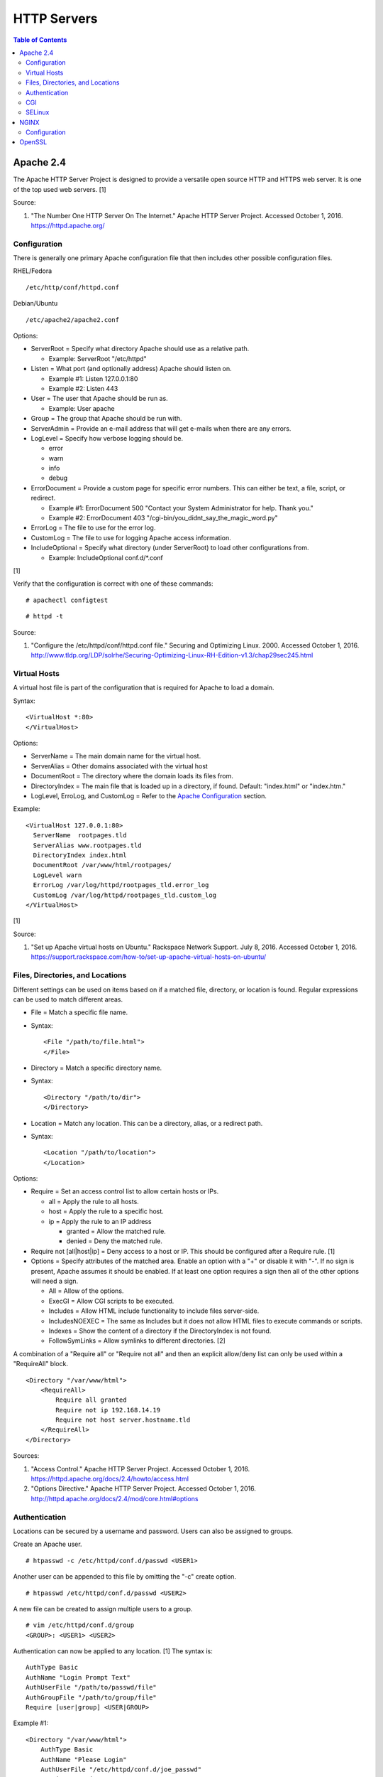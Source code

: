 HTTP Servers
============

.. contents:: Table of Contents

Apache 2.4
----------

The Apache HTTP Server Project is designed to provide a versatile open
source HTTP and HTTPS web server. It is one of the top used web servers.
[1]

Source:

1. "The Number One HTTP Server On The Internet." Apache HTTP Server
   Project. Accessed October 1, 2016. https://httpd.apache.org/

Configuration
~~~~~~~~~~~~~

There is generally one primary Apache configuration file that then
includes other possible configuration files.

RHEL/Fedora

::

    /etc/http/conf/httpd.conf

Debian/Ubuntu

::

    /etc/apache2/apache2.conf

Options:

-  ServerRoot = Specify what directory Apache should use as a relative
   path.

   -  Example: ServerRoot "/etc/httpd"

-  Listen = What port (and optionally address) Apache should listen on.

   -  Example #1: Listen 127.0.0.1:80
   -  Example #2: Listen 443

-  User = The user that Apache should be run as.

   -  Example: User apache

-  Group = The group that Apache should be run with.
-  ServerAdmin = Provide an e-mail address that will get e-mails when
   there are any errors.
-  LogLevel = Specify how verbose logging should be.

   -  error
   -  warn
   -  info
   -  debug

-  ErrorDocument = Provide a custom page for specific error numbers.
   This can either be text, a file, script, or redirect.

   -  Example #1: ErrorDocument 500 "Contact your System Administrator
      for help. Thank you."
   -  Example #2: ErrorDocument 403
      "/cgi-bin/you\_didnt\_say\_the\_magic\_word.py"

-  ErrorLog = The file to use for the error log.
-  CustomLog = The file to use for logging Apache access information.
-  IncludeOptional = Specify what directory (under ServerRoot) to load
   other configurations from.

   -  Example: IncludeOptional conf.d/\*.conf

[1]

Verify that the configuration is correct with one of these commands:

::

    # apachectl configtest

::

    # httpd -t

Source:

1. "Configure the /etc/httpd/conf/httpd.conf file." Securing and
   Optimizing Linux. 2000. Accessed October 1, 2016.
   http://www.tldp.org/LDP/solrhe/Securing-Optimizing-Linux-RH-Edition-v1.3/chap29sec245.html

Virtual Hosts
~~~~~~~~~~~~~

A virtual host file is part of the configuration that is required for
Apache to load a domain.

Syntax:

::

    <VirtualHost *:80>
    </VirtualHost>

Options:

-  ServerName = The main domain name for the virtual host.
-  ServerAlias = Other domains associated with the virtual host
-  DocumentRoot = The directory where the domain loads its files from.
-  DirectoryIndex = The main file that is loaded up in a directory, if
   found. Default: "index.html" or "index.htm."
-  LogLevel, ErroLog, and CustomLog = Refer to the `Apache
   Configuration <#apache---configuration>`__ section.

Example:

::

    <VirtualHost 127.0.0.1:80>
      ServerName  rootpages.tld
      ServerAlias www.rootpages.tld
      DirectoryIndex index.html
      DocumentRoot /var/www/html/rootpages/
      LogLevel warn
      ErrorLog /var/log/httpd/rootpages_tld.error_log
      CustomLog /var/log/httpd/rootpages_tld.custom_log
    </VirtualHost>

[1]

Source:

1. "Set up Apache virtual hosts on Ubuntu." Rackspace Network Support.
   July 8, 2016. Accessed October 1, 2016.
   https://support.rackspace.com/how-to/set-up-apache-virtual-hosts-on-ubuntu/

Files, Directories, and Locations
~~~~~~~~~~~~~~~~~~~~~~~~~~~~~~~~~

Different settings can be used on items based on if a matched file,
directory, or location is found. Regular expressions can be used to
match different areas.

-  File = Match a specific file name.
-  Syntax:

   ::

       <File "/path/to/file.html">
       </File>

-  Directory = Match a specific directory name.
-  Syntax:

   ::

       <Directory "/path/to/dir">
       </Directory>

-  Location = Match any location. This can be a directory, alias, or a
   redirect path.
-  Syntax:

   ::

       <Location "/path/to/location">
       </Location>

Options:

-  Require = Set an access control list to allow certain hosts or IPs.

   -  all = Apply the rule to all hosts.
   -  host = Apply the rule to a specific host.
   -  ip = Apply the rule to an IP address

      -  granted = Allow the matched rule.
      -  denied = Deny the matched rule.

-  Require not [all\|host\|ip] = Deny access to a host or IP. This
   should be configured after a Require rule. [1]
-  Options = Specify attributes of the matched area. Enable an option
   with a "+" or disable it with "-". If no sign is present, Apache
   assumes it should be enabled. If at least one option requires a sign
   then all of the other options will need a sign.

   -  All = Allow of the options.
   -  ExecGI = Allow CGI scripts to be executed.
   -  Includes = Allow HTML include functionality to include files
      server-side.
   -  IncludesNOEXEC = The same as Includes but it does not allow HTML
      files to execute commands or scripts.
   -  Indexes = Show the content of a directory if the DirectoryIndex is
      not found.
   -  FollowSymLinks = Allow symlinks to different directories. [2]

A combination of a "Require all" or "Require not all" and then an
explicit allow/deny list can only be used within a "RequireAll" block.

::

    <Directory "/var/www/html">
        <RequireAll>
            Require all granted
            Require not ip 192.168.14.19
            Require not host server.hostname.tld
        </RequireAll>
    </Directory>

Sources:

1. "Access Control." Apache HTTP Server Project. Accessed October 1,
   2016. https://httpd.apache.org/docs/2.4/howto/access.html
2. "Options Directive." Apache HTTP Server Project. Accessed October 1,
   2016. http://httpd.apache.org/docs/2.4/mod/core.html#options

Authentication
~~~~~~~~~~~~~~

Locations can be secured by a username and password. Users can also be
assigned to groups.

Create an Apache user.

::

    # htpasswd -c /etc/httpd/conf.d/passwd <USER1>

Another user can be appended to this file by omitting the "-c" create
option.

::

    # htpasswd /etc/httpd/conf.d/passwd <USER2>

A new file can be created to assign multiple users to a group.

::

    # vim /etc/httpd/conf.d/group
    <GROUP>: <USER1> <USER2>

Authentication can now be applied to any location. [1] The syntax is:

::

    AuthType Basic
    AuthName "Login Prompt Text"
    AuthUserFile "/path/to/passwd/file"
    AuthGroupFile "/path/to/group/file"
    Require [user|group] <USER|GROUP>

Example #1:

::

    <Directory "/var/www/html">
        AuthType Basic
        AuthName "Please Login"
        AuthUserFile "/etc/httpd/conf.d/joe_passwd"
        Require user joe
    </Directory>

Example #2:

::

    <File "/var/www/html/grades/spring_2016_grades.csv">
        AuthType Basic
        AuthName "Spring 2016 Class Login"
        AuthUserFile "/etc/httpd/conf.d/passwds"
        AuthGroupFile "/etc/httpd/conf.d/spring_2016"
        Require group spring_2016
    </File>

Source:

1. "Authentication and Authorization." Apache HTTP Server Project.
   Accessed October 1, 2016.
   https://httpd.apache.org/docs/2.4/howto/auth.html

CGI
~~~

The common gateway interface (CGI) is a method of the web server
executing a script and then sending the results to a web browser. The
default way to handle dynamic CGI programs is to use the "mod\_cgi"
module.

In the main configuration, the new CGI bin folder has to be aliased to
/cgi-bin/. This way Apache knows that this should be a CGI folder.

::

    ScriptAlias "/cgi-bin/" "/path/to/custom/cgi-bin/"

Then the directory can be configured. It needs to allow the execution of
CGI, set everything in the folder to be executable via the cgi-script
handler, and allow access to it.

::

    <Directory "/path/to/custom/cgi-bin/">
        Options +ExecCGI
        SetHandler cgi-script
        Require all granted
    </Directory>

All CGI scripts have to either be a binary or have a shebang that
indicates the path to the binary that should execute the program. An
example shebang is "#!/bin/bash." The program will also need to first
print out "Content-type: text/html" so the web browser knows that it is
a HTML page. An example is shown below.

::

    #!/bin/bash
    echo "Content-type: text/html"
    echo "CGI Test Page"

All scripts should have readable and executable Unix permissions by the
anonymous user ("other") access category.

::

    # chmod -R o+rx /path/to/custom/cgi-bin/

[1]

Source:

1. "Apache Tutorial: Dynamic Content with CGI." Apache HTTP Server
   Project. Accessed October 1, 2016.
   https://httpd.apache.org/docs/2.4/howto/cgi.html

SELinux
~~~~~~~

Red Hat Enterprise Linux and related distributions use SELinux as an
extra layer of security. In this case, by having SELinux, this ensures
that a compromised Apache cannot listen on non-standard ports or access
directories outside of it's scope. There may be cases where an
administrator needs to expand Apache's access so SELinux permissions
will need to be modified.

Install the troubleshooting utilities:

::

    # yum install setroubleshoot

View the current Apache ports allowed by SELinux:

::

    # semanage port -l | grep ^http_port_t
    http_port_t                    tcp      80, 81, 443, 488, 8008, 8009, 8443, 9000

Add a new allowed TCP port:

::

    # semanage port -a -t http_port_t -p tcp <PORT_NUMBER>

Lookup the Apache SELinux file context permissions. It should be
"httpd\_sys\_content\_t."

::

    # ls -lahZ /var/www/html/
    drwxr-xr-x. root root system_u:object_r:httpd_sys_content_t:s0 .
    drwxr-xr-x. root root system_u:object_r:httpd_sys_content_t:s0 ..

Permanently fix SELinux permissions on a custom directory using the
semanage tool and then apply the permissions by running restorecon:

::

    # semanage fcontext -a -t httpd_sys_content_t "/path/to/custom/dir(/.*)?"
    # restorecon -Rv /path/to/custom/dir

[1]

Source:

1. "HowTos SELinux." CentOS Wiki. February 26, 2017. Accessed May 7,
   2017. https://wiki.centos.org/HowTos/SELinux

NGINX
-----

NGINX was originally designed to be a proxy server and had eventually
added the functionality of being a HTTP web server. For HTTP, it is
focused on high-performance static content handling. Dynamic scripts
must be processed by a different web server.

Configuration
~~~~~~~~~~~~~

The NGINX configuration file ``/etc/nginx/nginx.conf`` contains
different blocks defined by using brackets ``{}``. Each line in the file
(besides that brackets) must end in a semicolon ``;``. Comments can be
created with a pound ``#`` symbol. [1] Below are some of the more common
configuration settings.

-  main = This is not a block. It is outside of the "events" and "http"
   directives. These settings affect how the main NGINX process is
   spawned and handled.

   -  error\_log = The global error log file.
   -  load\_module = Load an external NGINX module.
   -  pid = The file to store the main process ID (PID) of NGINX.
   -  user = The user to run as.
   -  worker\_processes = The number of threads to spawn.

      -  auto = Automatically use the number of threads that the server
         has.

-  events = Settings that affect how the NGINX process handles each
   request.

   -  worker\_connections = The number of connections that can be
      handled by each worker process.

-  http = Global settings for the HTTP web server.

   -  disable\_symlinks

      -  off = Default. Follow symlinks.
      -  on = Do not follow symlinks.
      -  if\_not\_owner = Only follow a symlink if the destination file
         is owned by the same user.
      -  from = Only disable symlinks originating from a specific
         location.

   -  error\_log
   -  error\_page ``<CODE>`` ``<FILE>`` = The error page that should be
      used for a particular HTTP error code.
   -  root = The root directory to load up.

-  server = A virtual host definition. This defines what ports to listen
   on, what IP address or hostname to be associated with, on and
   locations to serve content from.

   -  error\_log
   -  error\_page
   -  etag = Turn MD5 checksum (etag) generation on or off.
   -  listen ``{<PORT>|<ADDRESS>:<PORT>}`` = The port and/or address to
      listen on for the virtual host.
   -  root
   -  server\_name = A list (separated by spaces) of domain names that
      the virtual host should respond to.
   -  try\_files $uri $uri/\ ``<FILE>`` = Specify the default file to
      load for any given request. Typically this is ``index.html``.

-  location = The URL path after a domain name that NGINX should load
   and how to handle it. For example, the location "/admin" would define
   what to do when a web browser accesses ``http://127.0.0.1/admin``.

   -  alias = A different path that the location should load.
   -  disable\_symlinks
   -  error\_log
   -  error\_page
   -  root
   -  try\_files

[2][3]

::

    # Main.
    events {
        # Connection process settings.
    }

    http {
        # Global HTTP settings.
        server {
            # Virtual host content.
            location <PATH> {
                # How to handle a path to a URL.
            }
        }
    }

[1]

Sources:

1. "NGINX Beginner’s Guide." NGINX Documentation. April 18, 2017.
   Accessed May 7, 2017. https://nginx.org/en/docs/beginners\_guide.html
2. "`NGINX <#nginx>`__ Core functionality." NGINX Documentation. April
   18, 2017. Accessed May 7, 2017.
   https://nginx.org/en/docs/ngx\_core\_module.html
3. "`NGINX <#nginx>`__ Module ngx\_http\_core\_module." NGINX
   Documentation. April 18, 2017. Accessed May 7, 2017.
   https://nginx.org/en/docs/http/ngx\_http\_core\_module.html

OpenSSL
-------

OpenSSL is a free and open source library for managing secure socket
layer (SSL) and Transport Layer Security (TLS) encryption. [1]

PEM files can either be a single certificate or a full encapsulation of
all related certificates and keys. This is useful for distributing an
SSL by using only one file.

A minimal PEM file can contain just a certificate. If using a
self-signed SSL, both the certificate and then the key can be included.
For SSLs issued from a Certificate Authority (CA), the full syntax
should be used to include all of the necessary content. It includes the
domain's certificate (MY CERTIFICATE), the certificates from the CA
bundle (INTERMEDIATE CERTIFICATE and ROOT CERTIFICATE), and then then
domain's certificate key (RSA PRIVATE KEY).

Minimal Syntax:

::

    -----BEGIN MY CERTIFICATE-----
    -----END MY CERTIFICATE-----

Full Self-signed Syntax:

::

    -----BEGIN MY CERTIFICATE-----
    -----END MY CERTIFICATE-----
    -----BEGIN RSA PRIVATE KEY-----
    -----END RSA PRIVATE KEY-----

Full Verified Syntax:

::

    -----BEGIN MY CERTIFICATE-----
    -----END MY CERTIFICATE-----
    -----BEGIN INTERMEDIATE CERTIFICATE-----
    -----END INTERMEDIATE CERTIFICATE-----
    -----BEGIN INTERMEDIATE CERTIFICATE-----
    -----END INTERMEDIATE CERTIFICATE-----
    -----BEGIN ROOT CERTIFICATE-----
    -----END ROOT CERTIFICATE-----
    -----BEGIN RSA PRIVATE KEY-----
    -----END RSA PRIVATE KEY-----

[2]

Sources:

1. "Welcome to OpenSSL!" Accessed November 27, 2016.
   https://www.openssl.org/
2. "HAProxy Comodo SSL." Stack Overflow. August 31, 2013. Accessed
   November 27, 2016.
   http://stackoverflow.com/questions/18537855/haproxy-comodo-ssl
